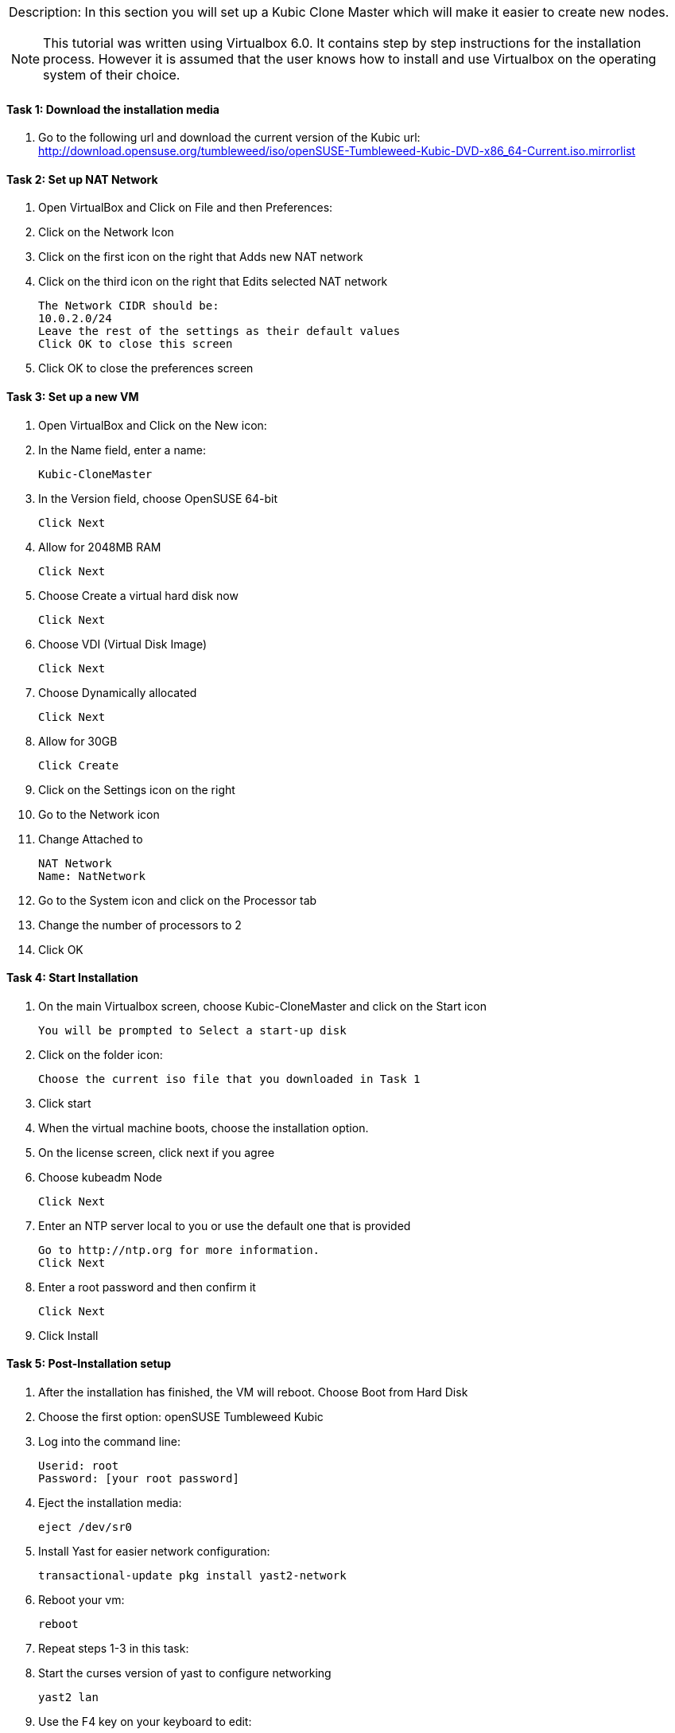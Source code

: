 [cols="",]
|=======================================================================
a|
Description:
In this section you will set up a Kubic Clone Master which will make it easier to create new nodes.
[NOTE]
=======================================================================
This tutorial was written using Virtualbox 6.0. It contains step by step instructions for the installation process. However it is assumed that the user knows how to install and use Virtualbox on the operating system of their choice.
=======================================================================
|=======================================================================






==== Task 1: Download the installation media

. Go to the following url and download the current version of the Kubic url:   http://download.opensuse.org/tumbleweed/iso/openSUSE-Tumbleweed-Kubic-DVD-x86_64-Current.iso.mirrorlist

==== Task 2: Set up NAT Network
. Open VirtualBox and Click on File and then Preferences:
. Click on the Network Icon
. Click on the first icon on the right that Adds new NAT network
. Click on the third icon on the right that Edits selected NAT network

  The Network CIDR should be:
  10.0.2.0/24
  Leave the rest of the settings as their default values
  Click OK to close this screen

. Click OK to close the preferences screen

==== Task 3: Set up a new VM
. Open VirtualBox and Click on the New icon:
. In the Name field, enter a name:

 Kubic-CloneMaster

. In the Version field, choose OpenSUSE 64-bit

 Click Next

. Allow for 2048MB RAM

 Click Next

. Choose Create a virtual hard disk now

 Click Next

. Choose VDI (Virtual Disk Image)

 Click Next

. Choose Dynamically allocated

 Click Next

. Allow for 30GB

 Click Create

. Click on the Settings icon on the right

. Go to the Network icon

. Change Attached to

 NAT Network
 Name: NatNetwork

. Go to the System icon and click on the Processor tab
. Change the number of processors to 2
. Click OK

==== Task 4: Start Installation
. On the main Virtualbox screen, choose Kubic-CloneMaster and click on the Start icon

 You will be prompted to Select a start-up disk

. Click on the folder icon:

 Choose the current iso file that you downloaded in Task 1

. Click start
. When the virtual machine boots, choose the installation option.
. On the license screen, click next if you agree
. Choose kubeadm Node

 Click Next

. Enter an NTP server local to you or use the default one that is provided

 Go to http://ntp.org for more information.
 Click Next

. Enter a root password and then confirm it

 Click Next

. Click Install

==== Task 5: Post-Installation setup
. After the installation has finished, the VM will reboot. Choose Boot from Hard Disk
. Choose the first option: openSUSE Tumbleweed Kubic
. Log into the command line:

 Userid: root
 Password: [your root password]

. Eject the installation media:

 eject /dev/sr0

. Install Yast for easier network configuration:

 transactional-update pkg install yast2-network

. Reboot your vm:

 reboot

. Repeat steps 1-3 in this task:
. Start the curses version of yast to configure networking

 yast2 lan

. Use the F4 key on your keyboard to edit:

 You can use the tab key to navigate the screen

. Click alt t on your keyboard to change to Statically Assigned IP Address
. In the IP Address field, enter:

 10.0.2.10
 Use the tab key to go to the next field

. In the Subnet Mask field, enter:

 /24

. Use the F10 key to go to the next screen
. Click alt s on your keyboard to change the Hostname/DNS
. In the hostname field, enter: clone-master

 Use the tab key to go to the Name Server 1 field

. Enter the generic Google DNS or substitute another if you prefer:

 8.8.8.8

. Click alt u on your keyboard to change the Routing
. In the Default IPv4 Gateway field, enter:

 10.0.2.2

. Select click alt i on your keyboard to select Enable IPv4 Forwarding
. Use the F10 key to finish.
. Ping the gateway. If you get a positive response, then you have set up the network correctly:

 ping 10.0.2.2

. Ping an internet website.  If you get a positive response, then you have set up the DNS correctly:

 ping opensuse.org

.  If either step 19 or 20 gives an error, review the steps in this task.
. Shut down the VM:

 halt -p

.Summary
[NOTE]
=========
In this section you set up a new Kubic VM which will be used as a template for creating further VMs.
=========
